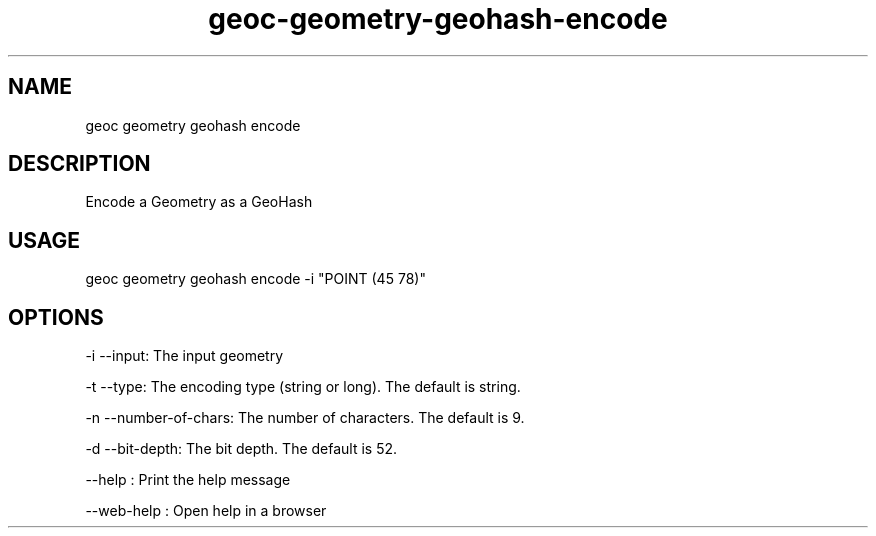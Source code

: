 .TH "geoc-geometry-geohash-encode" "1" "11 September 2016" "version 0.1"
.SH NAME
geoc geometry geohash encode
.SH DESCRIPTION
Encode a Geometry as a GeoHash
.SH USAGE
geoc geometry geohash encode -i "POINT (45 78)"
.SH OPTIONS
-i --input: The input geometry
.PP
-t --type: The encoding type (string or long). The default is string.
.PP
-n --number-of-chars: The number of characters. The default is 9.
.PP
-d --bit-depth: The bit depth. The default is 52.
.PP
--help : Print the help message
.PP
--web-help : Open help in a browser
.PP
